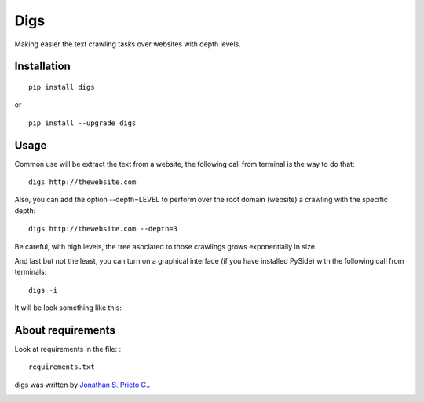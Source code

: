Digs
====

Making easier the text crawling tasks over websites with depth levels.

|PyPI Package latest release| |Code Quality Status| |PyPI Package
monthly downloads| |GitHub issues for digs|

Installation
------------

::

    pip install digs

or

::

    pip install --upgrade digs

Usage
-----

Common use will be extract the text from a website, the following call
from terminal is the way to do that:

::

    digs http://thewebsite.com

Also, you can add the option --depth=LEVEL to perform over the root
domain (website) a crawling with the specific depth:

::

    digs http://thewebsite.com --depth=3

Be careful, with high levels, the tree asociated to those crawlings
grows exponentially in size.

And last but not the least, you can turn on a graphical interface (if
you have installed PySide) with the following call from terminals:

::

    digs -i

It will be look something like this:

|GUI|

About requirements
------------------

Look at requirements in the file: :

::

    requirements.txt

digs was written by `Jonathan S. Prieto C. <prieto.jona@gmail.com>`__.

|Bitdeli badge|

.. |PyPI Package latest release| image:: http://img.shields.io/pypi/v/digs.png?style=flat
   :target: https://pypi.python.org/pypi/digs
.. |Code Quality Status| image:: https://landscape.io/github/d555/digs/master/landscape.svg?style=flat
   :target: https://landscape.io/github/d555/digs/master
.. |PyPI Package monthly downloads| image:: http://img.shields.io/pypi/dm/digs.png?style=flat
   :target: https://pypi.python.org/pypi/digs
.. |GitHub issues for digs| image:: https://img.shields.io/github/issues/d555/digs.svg?style=flat-square
   :target: https://github.com/d555/digs/issues
.. |GUI| image:: https://raw.githubusercontent.com/d555/digs/master/gui.png
   :target: https://pypi.python.org/pypi/digs
.. |Bitdeli badge| image:: https://d2weczhvl823v0.cloudfront.net/d555/digs/trend.png
   :target: https://bitdeli.com/free
